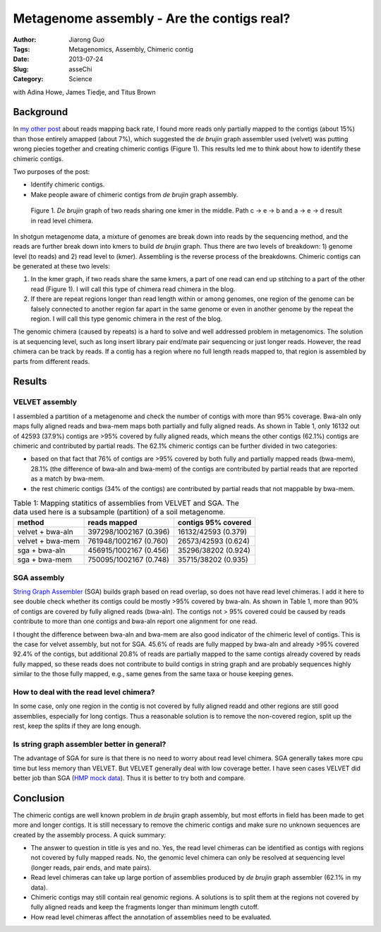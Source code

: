###########################################
Metagenome assembly - Are the contigs real?
###########################################

:Author: Jiarong Guo
:Tags: Metagenomics, Assembly, Chimeric contig
:Date: 2013-07-24
:Slug: asseChi
:Category: Science

with Adina Howe, James Tiedje, and Titus Brown

Background
==========

In `my other post <http://jiarong.github.io/blog/asseMap.html>`__ about reads mapping back rate, I found more reads only partially mapped to the contigs (about 15%) than those entirely amapped (about 7%), which suggested the *de brujin* graph assembler used (velvet) was putting wrong piecies together and creating chimeric contigs (Figure 1). This results led me to think about how to identify these chimeric contigs.

Two purposes of the post:

- Identify chimeric contigs.
- Make people aware of chimeric contigs from *de brujin* graph assembly.

.. figure:: static/images/readChi.png
   :width: 80%

   Figure 1. *De brujin* graph of two reads sharing one kmer in the middle. Path c -> e -> b and a -> e -> d result in read level chimera.

In shotgun metagenome data, a mixture of genomes are break down into reads by the sequencing method, and the reads are further break down into kmers to build *de brujin* graph. Thus there are two levels of breakdown: 1) genome level (to reads) and 2) read level to (kmer). Assembling is the reverse process of the breakdowns. Chimeric contigs can be generated at these two levels:

1. In the kmer graph, if two reads share the same kmers, a part of one read can end up stitching to a part of the other read (Figure 1). I will call this type of chimera read chimera in the blog.

2. If there are repeat regions longer than read length within or among genomes, one region of the genome can be falsely connected to another region far apart in the same genome or even in another genome by the repeat the region. I will call this type genomic chimera in the rest of the blog.

The genomic chimera (caused by repeats) is a hard to solve and well addressed problem in metagenomics. The solution is at sequencing level, such as long insert library pair end/mate pair sequencing or just longer reads. However, the read chimera can be track by reads. If a contig has a region where no full length reads mapped to, that region is assembled by parts from different reads. 

Results
=======

VELVET assembly
---------------
I assembled a partition of a metagenome and check the number of contigs with more than 95% coverage. Bwa-aln only maps fully aligned reads and bwa-mem maps both partially and fully aligned reads. As shown in Table 1, only 16132 out of 42593 (37.9%) contigs are >95% covered by fully aligned reads, which means the other contigs (62.1%) contigs are chimeric and contributed by partial reads. The 62.1% chimeric contigs can be further divided in two categories:

- based on that fact that 76% of contigs are >95% covered by both fully and partially mapped reads (bwa-mem), 28.1% (the difference of bwa-aln and bwa-mem) of the contigs are contributed by partial reads that are reported as a match by bwa-mem.
- the rest chimeric contigs (34% of the contigs) are contributed by partial reads that not mappable by bwa-mem. 


.. table:: Table 1: Mapping statitics of assemblies from VELVET and SGA. The data used here is a subsample (partition) of a soil metagenome.

    ================  ======================  ===================
    method            reads mapped            contigs 95% covered
    ================  ======================  ===================
    velvet + bwa-aln  397298/1002167 (0.396)  16132/42593 (0.379)
    velvet + bwa-mem  761948/1002167 (0.760)  26573/42593 (0.624)
    sga + bwa-aln     456915/1002167 (0.456)  35296/38202 (0.924)
    sga + bwa-mem     750095/1002167 (0.748)  35715/38202 (0.935)
    ================  ======================  ===================

SGA assembly
------------
`String Graph Assembler <http://www.homolog.us/blogs/blog/2012/02/11/string-graph-assembler/>`__ (SGA) builds graph based on read overlap, so does not have read level chimeras. I add it here to see double check whether its contigs could be mostly >95% covered by bwa-aln. As shown in Table 1, more than 90% of contigs are covered by fully aligned reads (bwa-aln). The contigs not > 95% covered could be caused by reads contribute to more than one contigs and bwa-aln report one alignment for one read.

I thought the difference between bwa-aln and bwa-mem are also good indicator of the chimeric level of contigs. This is the case for velvet assembly, but not for SGA. 45.6% of reads are fully mapped by bwa-aln and already >95% covered 92.4% of the contigs, but additional 20.8% of reads are partially mapped to the same contigs already covered by reads fully mapped, so these reads does not contribute to build contigs in string graph and are probably sequences highly similar to the those fully mapped, e.g., same genes from the same taxa or house keeping genes.

How to deal with the read level chimera?
----------------------------------------
In some case, only one region in the contig is not covered by fully aligned readd and other regions are still good assemblies, especially for long contigs. Thus a reasonable solution is to remove the non-covered region, split up the rest, keep the splits if they are long enough.


Is string graph assembler better in general?
--------------------------------------------
The advantage of SGA for sure is that there is no need to worry about read level chimera. SGA generally takes more cpu time but less memory than VELVET. But VELVET generally deal with low coverage better. I have seen cases VELVET did better job than SGA (`HMP mock data <http://www.hmpdacc.org/HMMC/>`__). Thus it is better to try both and compare.


Conclusion
==========

The chimeric contigs are well known problem in *de brujin* graph assembly, but most efforts in field has been made to get more and longer contigs. It is still necessary to remove the chimeric contigs and make sure no unknown sequences are created by the assembly process. A quick summary:

- The answer to question in title is yes and no. Yes, the read level chimeras can be identified as contigs with regions not covered by fully mapped reads. No, the genomic level chimera can only be resolved at sequencing level (longer reads, pair ends, and mate pairs).

- Read level chimeras can take up large portion of assemblies produced by *de brujin* graph assembler (62.1% in my data).

- Chimeric contigs may still contain real genomic regions. A solutions is to split them at the regions not covered by fully aligned reads and keep the fragments longer than minimum length cutoff.

- How read level chimeras affect the annotation of assemblies need to be evaluated.
